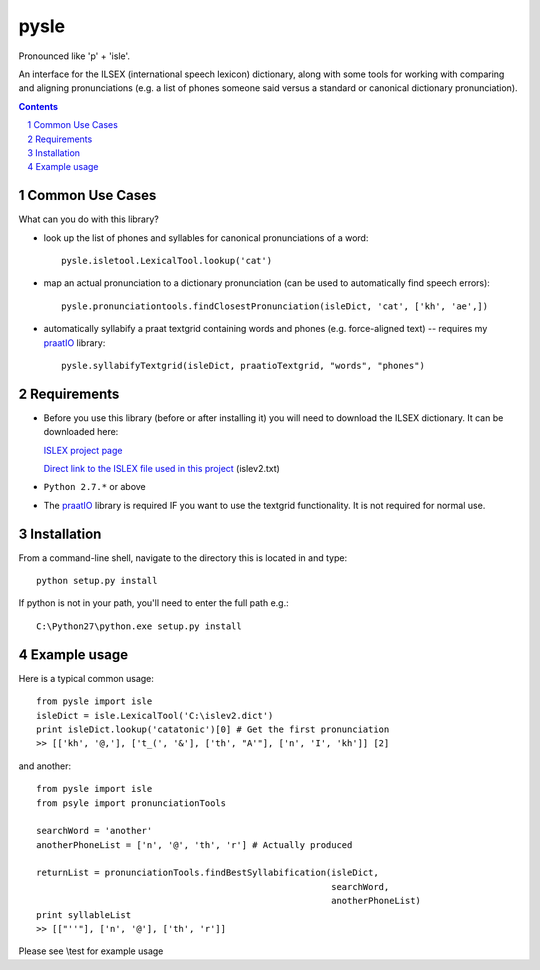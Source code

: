 
---------
pysle
---------

Pronounced like 'p' + 'isle'.

An interface for the ILSEX (international speech lexicon) dictionary, 
along with some tools for working with comparing and aligning 
pronunciations (e.g. a list of phones someone said versus a standard or 
canonical dictionary pronunciation). 


.. sectnum::
.. contents::


Common Use Cases
================

What can you do with this library?

- look up the list of phones and syllables for canonical pronunciations 
  of a word::
  
    pysle.isletool.LexicalTool.lookup('cat')

- map an actual pronunciation to a dictionary pronunciation (can be used 
  to automatically find speech errors)::
  
    pysle.pronunciationtools.findClosestPronunciation(isleDict, 'cat', ['kh', 'ae',]) 

- automatically syllabify a praat textgrid containing words and phones 
  (e.g. force-aligned text) -- requires my 
  `praatIO <https://github.com/timmahrt/praatIO>`_ library::
  
    pysle.syllabifyTextgrid(isleDict, praatioTextgrid, "words", "phones")


Requirements
================

- Before you use this library (before or after installing it) you will need
  to download the ILSEX dictionary.  It can be downloaded here:

  `ISLEX project page <http://www.isle.illinois.edu/sst/data/dict/>`_

  `Direct link to the ISLEX file used in this project
  <http://www.isle.illinois.edu/sst/data/dict/islev2.txt)>`_ (islev2.txt)

- ``Python 2.7.*`` or above

- The `praatIO <https://github.com/timmahrt/praatIO>`_ library is required IF 
  you want to use the textgrid functionality.  It is not required 
  for normal use.


Installation
================

From a command-line shell, navigate to the directory this is located in 
and type::

	python setup.py install

If python is not in your path, you'll need to enter the full path e.g.::

	C:\Python27\python.exe setup.py install

	
Example usage
================

Here is a typical common usage::

    from pysle import isle
    isleDict = isle.LexicalTool('C:\islev2.dict')
    print isleDict.lookup('catatonic')[0] # Get the first pronunciation
    >> [['kh', '@,'], ['t_(', '&'], ['th', "A'"], ['n', 'I', 'kh']] [2]

and another::

    from pysle import isle
    from psyle import pronunciationTools
    
    searchWord = 'another'
    anotherPhoneList = ['n', '@', 'th', 'r'] # Actually produced

    returnList = pronunciationTools.findBestSyllabification(isleDict, 
                                                            searchWord, 
                                                            anotherPhoneList)
    print syllableList
    >> [["''"], ['n', '@'], ['th', 'r']]
    

Please see \\test for example usage

